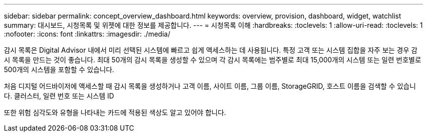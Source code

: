 ---
sidebar: sidebar 
permalink: concept_overview_dashboard.html 
keywords: overview, provision, dashboard, widget, watchlist 
summary: 대시보드, 시청목록 및 위젯에 대한 정보를 제공합니다. 
---
= 시청목록 이해
:hardbreaks:
:toclevels: 1
:allow-uri-read: 
:toclevels: 1
:nofooter: 
:icons: font
:linkattrs: 
:imagesdir: ./media/


[role="lead"]
감시 목록은 Digital Advisor 내에서 미리 선택된 시스템에 빠르고 쉽게 액세스하는 데 사용됩니다. 특정 고객 또는 시스템 집합을 자주 보는 경우 감시 목록을 만드는 것이 좋습니다. 최대 50개의 감시 목록을 생성할 수 있으며 각 감시 목록에는 범주별로 최대 15,000개의 시스템 또는 일련 번호별로 500개의 시스템을 포함할 수 있습니다.

처음 디지털 어드바이저에 액세스할 때 감시 목록을 생성하거나 고객 이름, 사이트 이름, 그룹 이름, StorageGRID, 호스트 이름을 검색할 수 있습니다. 클러스터, 일련 번호 또는 시스템 ID

또한 위험 심각도와 유형을 나타내는 카드에 적용된 색상도 알고 있어야 합니다.
